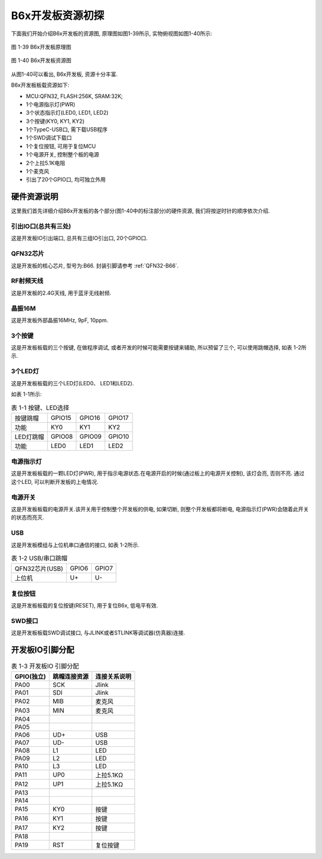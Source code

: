 B6x开发板资源初探
======================

下面我们开始介绍B6x开发板的资源图, 原理图如图1-39所示, 实物俯视图如图1-40所示:

.. figure:: ./../_images/image39.png
   :alt: image39
   :width: 100%
   :align: center

   图 1-39 B6x开发板原理图

.. figure:: ./../_images/B66_EVK.png
   :alt: B66_EVK
   :width: 100%
   :align: center

   图 1-40 B6x开发板资源图

从图1-40可以看出, B6x开发板, 资源十分丰富.

B6x开发板板载资源如下:

- MCU:QFN32, FLASH:256K, SRAM:32K;

- 1个电源指示灯(PWR)

- 3个状态指示灯(LED0, LED1, LED2)

- 3个按键(KY0, KY1, KY2)

- 1个TypeC-USB口, 需下载USB程序

- 1个SWD调试下载口

- 1个复位按钮, 可用于复位MCU

- 1个电源开关, 控制整个板的电源

- 2个上拉5.1K电阻

- 1个麦克风

- 引出了20个GPIO口, 均可独立外用

硬件资源说明
~~~~~~~~~~~~~~~~~~

这里我们首先详细介绍B6x开发板的各个部分(图1-40中的标注部分)的硬件资源, 我们将按逆时针的顺序依次介绍.

引出IO口(总共有三处)
----------------------------------------

这是开发板IO引出端口, 总共有三组IO引出口, 20个GPIO口.

QFN32芯片
----------------------------------------

这是开发板的核心芯片, 型号为:B66. 封装引脚请参考 :ref:`QFN32-B66`.

RF射频天线
----------------------------------------

这是开发板的2.4G天线, 用于蓝牙无线射频.

晶振16M
----------------------------------------

这是开发板外部晶振16MHz, 9pF, 10ppm.

3个按键
----------------------------------------

这是开发板板载的三个按键, 在做程序调试, 或者开发的时候可能需要按键来辅助, 所以预留了三个, 可以使用跳帽选择, 如表
1-2所示.

3个LED灯
----------------------------------------

这是开发板板载的三个LED灯(LED0、 LED1和LED2).

如表 1-1所示:

.. table:: 表 1-1 按键、LED选择

   +-----------------------+--------------+--------------+--------------+
   | 按键跳帽              | GPIO15       | GPIO16       | GPIO17       |
   +-----------------------+--------------+--------------+--------------+
   | 功能                  | KY0          | KY1          | KY2          |
   +-----------------------+--------------+--------------+--------------+
   | LED灯跳帽             | GPIO08       | GPIO09       | GPIO10       |
   +-----------------------+--------------+--------------+--------------+
   | 功能                  | LED0         | LED1         | LED2         |
   +-----------------------+--------------+--------------+--------------+

电源指示灯
----------------------------------------

这是开发板板载的一颗LED灯(PWR), 用于指示电源状态.在电源开启的时候(通过板上的电源开关控制), 该灯会亮, 否则不亮. 通过这个LED, 可以判断开发板的上电情况.

电源开关
----------------------------------------

这是开发板板载的电源开关.该开关用于控制整个开发板的供电, 如果切断, 则整个开发板都将断电, 电源指示灯(PWR)会随着此开关的状态而亮灭.

USB
----------------------------------------

这是开发板模组与上位机串口通信的接口, 如表 1-2所示.

.. table:: 表 1-2 USB/串口跳帽

   +----------------+----------------+----------------+
   | QFN32芯片(USB) | GPIO6          | GPIO7          |
   +----------------+----------------+----------------+
   | 上位机         | U+             | U-             |
   +----------------+----------------+----------------+

复位按钮
----------------------------------------

这是开发板板载的复位按键(RESET), 用于复位B6x, 低电平有效.

SWD接口
----------------------------------------

这是开发板板载SWD调试接口, 与JLINK或者STLINK等调试器(仿真器)连接.

开发板IO引脚分配
~~~~~~~~~~~~~~~~~~

.. table:: 表 1-3 开发板IO 引脚分配

   ========== ============ ===============
   GPIO(独立) 跳帽连接资源  连接关系说明
   ========== ============ ===============
   PA00       SCK          Jlink
   PA01       SDI          Jlink
   PA02       MIB          麦克风
   PA03       MIN          麦克风
   PA04
   PA05
   PA06       UD+          USB
   PA07       UD-          USB
   PA08       L1           LED
   PA09       L2           LED
   PA10       L3           LED
   PA11       UP0          上拉5.1KΩ
   PA12       UP1          上拉5.1KΩ
   PA13
   PA14
   PA15       KY0          按键
   PA16       KY1          按键
   PA17       KY2          按键
   PA18
   PA19       RST          复位按键
   ========== ============ ===============
